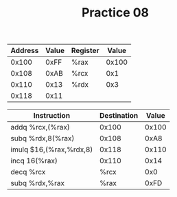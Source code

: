 #+TITLE: Practice 08

| Address | Value | Register | Value |
|---------+-------+----------+-------|
|   0x100 |  0xFF | %rax     | 0x100 |
|   0x108 |  0xAB | %rcx     |   0x1 |
|   0x110 |  0x13 | %rdx     |   0x3 |
|   0x118 |  0x11 |          |       |


| Instruction             | Destination | Value |
|-------------------------+-------------+-------|
| addq %rcx,(%rax)        |       0x100 | 0x100 |
| subq %rdx,8(%rax)       |       0x108 |  0xA8 |
| imulq $16,(%rax,%rdx,8) |       0x118 | 0x110 |
| incq 16(%rax)           |       0x110 |  0x14 |
| decq %rcx               |        %rcx |   0x0 |
| subq %rdx,%rax          |        %rax |  0xFD |
